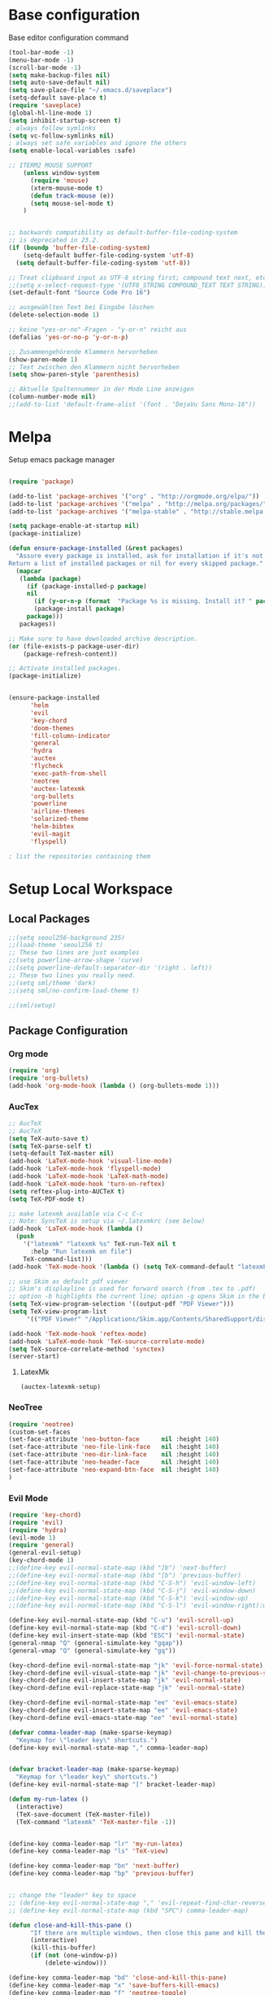 * Base configuration

Base editor configuration command

#+BEGIN_SRC emacs-lisp
(tool-bar-mode -1)
(menu-bar-mode -1)
(scroll-bar-mode -1)
(setq make-backup-files nil)
(setq auto-save-default nil)
(setq save-place-file "~/.emacs.d/saveplace")
(setq-default save-place t)
(require 'saveplace)
(global-hl-line-mode 1)
(setq inhibit-startup-screen t)
; always follow symlinks
(setq vc-follow-symlinks nil)
; always set safe variables and ignore the others
(setq enable-local-variables :safe)

;; ITERM2 MOUSE SUPPORT
    (unless window-system
      (require 'mouse)
      (xterm-mouse-mode t)
      (defun track-mouse (e)) 
      (setq mouse-sel-mode t)
    )


;; backwards compatibility as default-buffer-file-coding-system
;; is deprecated in 23.2.
(if (boundp 'buffer-file-coding-system)
    (setq-default buffer-file-coding-system 'utf-8)
  (setq default-buffer-file-coding-system 'utf-8))

;; Treat clipboard input as UTF-8 string first; compound text next, etc.
;;(setq x-select-request-type '(UTF8_STRING COMPOUND_TEXT TEXT STRING))
(set-default-font "Source Code Pro 16")

;; ausgewählten Text bei Eingabe löschen
(delete-selection-mode 1) 

;; keine "yes-or-no"-Fragen - "y-or-n" reicht aus
(defalias 'yes-or-no-p 'y-or-n-p)

;; Zusammengehörende Klammern hervorheben
(show-paren-mode 1)
;; Text zwischen den Klammern nicht hervorheben
(setq show-paren-style 'parenthesis)

;; Aktuelle Spaltennummer in der Mode Line anzeigen
(column-number-mode nil)
;;(add-to-list 'default-frame-alist '(font . "DejaVu Sans Mono-16"))
#+END_SRC

* Melpa

Setup emacs package manager

#+BEGIN_SRC emacs-lisp

(require 'package)

(add-to-list 'package-archives '("org" . "http://orgmode.org/elpa/"))
(add-to-list 'package-archives '("melpa" . "http://melpa.org/packages/"))
(add-to-list 'package-archives '("melpa-stable" . "http://stable.melpa.org/packages/"))

(setq package-enable-at-startup nil)
(package-initialize)

(defun ensure-package-installed (&rest packages)
  "Assure every package is installed, ask for installation if it's not.
Return a list of installed packages or nil for every skipped package."
  (mapcar
   (lambda (package)
     (if (package-installed-p package)
	 nil
       (if (y-or-n-p (format  "Package %s is missing. Install it? " package))
	   (package-install package)
	 package)))
   packages))

;; Make sure to have downloaded archive description.
(or (file-exists-p package-user-dir)
    (package-refresh-content))

;; Activate installed packages.
(package-initialize)


(ensure-package-installed
      'helm 
      'evil 
      'key-chord 
      'doom-themes 
      'fill-column-indicator
      'general 
      'hydra 
      'auctex 
      'flycheck 
      'exec-path-from-shell 
      'neotree 
      'auctex-latexmk 
      'org-bullets 
      'powerline 
      'airline-themes 
      'solarized-theme 
      'helm-bibtex 
      'evil-magit 
      'flyspell)

; list the repositories containing them

#+END_SRC

* Setup Local Workspace
** Local Packages
#+BEGIN_SRC emacs-lisp
;;(setq seoul256-background 235)
;;(load-theme 'seoul256 t)
;; These two lines are just examples
;;(setq powerline-arrow-shape 'curve)
;;(setq powerline-default-separator-dir '(right . left))
;; These two lines you really need.
;;(setq sml/theme 'dark)
;;(setq sml/no-confirm-load-theme t)

;;(sml/setup)
#+END_SRC



** Package Configuration

*** Org mode
#+BEGIN_SRC emacs-lisp
(require 'org)
(require 'org-bullets)
(add-hook 'org-mode-hook (lambda () (org-bullets-mode 1)))
#+END_SRC

*** AucTex
#+BEGIN_SRC emacs-lisp
;; AucTeX
;; AucTeX
(setq TeX-auto-save t)
(setq TeX-parse-self t)
(setq-default TeX-master nil)
(add-hook 'LaTeX-mode-hook 'visual-line-mode)
(add-hook 'LaTeX-mode-hook 'flyspell-mode)
(add-hook 'LaTeX-mode-hook 'LaTeX-math-mode)
(add-hook 'LaTeX-mode-hook 'turn-on-reftex)
(setq reftex-plug-into-AUCTeX t)
(setq TeX-PDF-mode t)
 
;; make latexmk available via C-c C-c
;; Note: SyncTeX is setup via ~/.latexmkrc (see below)
(add-hook 'LaTeX-mode-hook (lambda ()
  (push
    '("latexmk" "latexmk %s" TeX-run-TeX nil t
      :help "Run latexmk on file")
    TeX-command-list)))
(add-hook 'TeX-mode-hook '(lambda () (setq TeX-command-default "latexmk")))

;; use Skim as default pdf viewer
;; Skim's displayline is used for forward search (from .tex to .pdf)
;; option -b highlights the current line; option -g opens Skim in the background  
(setq TeX-view-program-selection '((output-pdf "PDF Viewer")))
(setq TeX-view-program-list
     '(("PDF Viewer" "/Applications/Skim.app/Contents/SharedSupport/displayline -b -g %n %o %b")))

(add-hook 'TeX-mode-hook 'reftex-mode)
(add-hook 'LaTeX-mode-hook 'TeX-source-correlate-mode)
(setq TeX-source-correlate-method 'synctex)
(server-start) 
#+END_SRC

**** LatexMk

#+BEGIN_SRC
(auctex-latexmk-setup)
#+END_SRC

*** NeoTree

#+BEGIN_SRC emacs-lisp
(require 'neotree)
(custom-set-faces
(set-face-attribute 'neo-button-face      nil :height 140)
(set-face-attribute 'neo-file-link-face   nil :height 140)
(set-face-attribute 'neo-dir-link-face    nil :height 140)
(set-face-attribute 'neo-header-face      nil :height 140)
(set-face-attribute 'neo-expand-btn-face  nil :height 140)
)
#+END_SRC

*** Evil Mode

#+BEGIN_SRC emacs-lisp
(require 'key-chord)
(require 'evil)
(require 'hydra)
(evil-mode 1)
(require 'general)
(general-evil-setup)
(key-chord-mode 1)
;;(define-key evil-normal-state-map (kbd "]b") 'next-buffer)
;;(define-key evil-normal-state-map (kbd "[b") 'previous-buffer)
;;(define-key evil-normal-state-map (kbd "C-S-h") 'evil-window-left)
;;(define-key evil-normal-state-map (kbd "C-S-j") 'evil-window-down)
;;(define-key evil-normal-state-map (kbd "C-S-k") 'evil-window-up)
;;(define-key evil-normal-state-map (kbd "C-S-l") 'evil-window-right):w

(define-key evil-normal-state-map (kbd "C-u") 'evil-scroll-up)
(define-key evil-normal-state-map (kbd "C-d") 'evil-scroll-down)
(define-key evil-insert-state-map (kbd "ESC") 'evil-normal-state)
(general-nmap "Q" (general-simulate-key "gqap"))
(general-vmap "Q" (general-simulate-key "gq"))

(key-chord-define evil-normal-state-map "jk" 'evil-force-normal-state)
(key-chord-define evil-visual-state-map "jk" 'evil-change-to-previous-state)
(key-chord-define evil-insert-state-map "jk" 'evil-normal-state)
(key-chord-define evil-replace-state-map "jk" 'evil-normal-state)

(key-chord-define evil-normal-state-map "ee" 'evil-emacs-state)
(key-chord-define evil-insert-state-map "ee" 'evil-emacs-state)
(key-chord-define evil-emacs-state-map "ee" 'evil-normal-state)

(defvar comma-leader-map (make-sparse-keymap)
  "Keymap for \"leader key\" shortcuts.")
(define-key evil-normal-state-map "," comma-leader-map)


(defvar bracket-leader-map (make-sparse-keymap)
  "Keymap for \"leader key\" shortcuts.")
(define-key evil-normal-state-map "[" bracket-leader-map)

(defun my-run-latex ()
  (interactive)
  (TeX-save-document (TeX-master-file))
  (TeX-command "latexmk" 'TeX-master-file -1))


(define-key comma-leader-map "lr" 'my-run-latex)
(define-key comma-leader-map "ls" 'TeX-view)

(define-key comma-leader-map "bn" 'next-buffer)
(define-key comma-leader-map "bp" 'previous-buffer)


;; change the "leader" key to space
;; (define-key evil-normal-state-map "," 'evil-repeat-find-char-reverse)
;; (define-key evil-normal-state-map (kbd "SPC") comma-leader-map)

(defun close-and-kill-this-pane ()
      "If there are multiple windows, then close this pane and kill the buffer in it also."
      (interactive)
      (kill-this-buffer)
      (if (not (one-window-p))
          (delete-window)))

(define-key comma-leader-map "bd" 'close-and-kill-this-pane)
(define-key comma-leader-map "x" 'save-buffers-kill-emacs)
(define-key comma-leader-map "f" 'neotree-toggle)

#+END_SRC

*** column indicator
#+BEGIN_SRC emacs-lisp
(require 'fill-column-indicator)
(setq fci-rule-width 1)
(setq fci-rule-column 80)
(add-hook 'after-change-major-mode-hook 'fci-mode)
(setq fci-rule-color "#a4adbc")
(setq fci-rule-character ?\u2502)
#+END_SRC


*** Powerline
#+BEGIN_SRC emacs-lisp
#+END_SRC

*** Helm
#+BEGIN_SRC emacs-lisp
(require 'helm)
(require 'helm-bibtex)
(setq helm-for-files-preferred-list '(helm-source-buffers-list
                                      helm-source-buffer-not-found
                                      helm-source-recentf
                                      helm-source-bookmarks
                                      helm-source-file-cache
                                      helm-source-files-in-current-dir
                                      ))

(define-key evil-normal-state-map (kbd "C-p") 'helm-multi-files)

(define-key helm-map (kbd "C-j") 'helm-next-line)
(define-key helm-map (kbd "C-k") 'helm-previous-line)
(autoload 'helm-bibtex "helm-bibtex" "" t)
(setq bibtex-completion-bibliography
      '("./thesis.bib"))
(setq helm-bibtex-bibliography '("./thesis.bib"))
#+END_SRC

*** Flycheck
#+BEGIN_SRC emacs-lisp
(package-install 'flycheck)
(global-flycheck-mode)
(exec-path-from-shell-initialize)
#+END_SRC

*** Flyspell
#+BEGIN_SRC emacs-lisp
(require 'flyspell)
(dolist (hook '(text-mode-hook))
  (add-hook hook (lambda () (flyspell-mode 1))))
#+END_SRC

*** Tabbar



#+BEGIN_SRC emacs-lisp
;;(setq seoul256-background 235)
;;(load-theme 'seoul256 t)
(linum-mode)
(linum-relative-global-mode)
(setq evil-emacs-state-cursor '("chartreuse3" (bar . 2)))
(require 'powerline)
(require 'airline-themes)


;;(load-theme 'solarized-dark t)
;; make the fringe stand out from the background
;;(setq solarized-distinct-fringe-background t)

;; Don't change the font for some headings and titles
;;(setq solarized-use-variable-pitch nil)

;; make the modeline high contrast
;;(setq solarized-high-contrast-mode-line t)

;; Use less bolding
;;(setq solarized-use-less-bold t)

;; Use more italics
;;(setq solarized-use-more-italic t)

;; Use less colors for indicators such as git:gutter, flycheck and similar
;;(setq solarized-emphasize-indicators nil)

;; Don't change size of org-mode headlines (but keep other size-changes)
;;(setq solarized-scale-org-headlines nil)

;; Avoid all font-size changes
;;(setq solarized-height-minus-1 1.0)
;;(setq solarized-height-plus-1 1.0)
;;(setq solarized-height-plus-2 1.0)
;;(setq solarized-height-plus-3 1.0)
;;(setq solarized-height-plus-4 1.0)



(require 'doom-themes)

;; Global settings (defaults)
(setq doom-themes-enable-bold t    ; if nil, bold is universally disabled
      doom-themes-enable-italic t
      nlinum-highlight-current-line t) ; if nil, italics is universally disabled

;; Load the theme (doom-one, doom-molokai, etc); keep in mind that each theme
;; may have their own settings.
(load-theme 'doom-one t)

(setq doom-line-numbers-style 'relative)

;; Enable flashing mode-line on errors
(doom-themes-visual-bell-config)

;; Enable custom neotree theme
;;(doom-themes-neotree-config)  ; all-the-icons fonts must be installed!

;; Corrects (and improves) org-mode's native fontification.
(doom-themes-org-config)

(set-face-attribute 'org-level-1 nil :height 1.0)




(load-theme 'airline-doom-one t)
(setq neo-theme 'arrow)
#+END_SRC

#+BEGIN_SRC emacs-lisp
(evil-define-key 'normal neotree-mode-map (kbd "TAB") 'neotree-enter)
(evil-define-key 'normal neotree-mode-map (kbd "SPC") 'neotree-quick-look)
(evil-define-key 'normal neotree-mode-map (kbd "q") 'neotree-hide)
(evil-define-key 'normal neotree-mode-map (kbd "RET") 'neotree-enter)
#+END_SRC


#+BEGIN_SRC emacs-lisp
;; Tabbar
(require 'tabbar)

;;(tabbar-mode 1)
;; Tabbar settings
;;(set-face-attribute
;; 'tabbar-default nil
;; :background "gray20"
;; :foreground "gray20"
;; :box '(:line-width 1 :color "gray20" :style nil))
;;(set-face-attribute
;; 'tabbar-unselected nil
;; :background "gray30"
;; :foreground "white"
;; :box '(:line-width 5 :color "gray30" :style nil))
;;(set-face-attribute
;; 'tabbar-selected nil
;; :background "gray75"
;; :foreground "black"
;; :box '(:line-width 5 :color "gray75" :style nil))
;;(set-face-attribute
;; 'tabbar-highlight nil
;; :background "white"
;; :foreground "black"
;; :underline nil
;; :box '(:line-width 5 :color "white" :style nil))
;;(set-face-attribute
;; 'tabbar-button nil
;; :box '(:line-width 1 :color "gray20" :style nil))
;;(set-face-attribute
;; 'tabbar-separator nil
;; :background "gray20"
;; :height 0.6)
;;
;; Change padding of the tabs
;; we also need to set separator to avoid overlapping tabs by highlighted tabs
(custom-set-variables
 '(tabbar-separator (quote (0.5))))
;; adding spaces
(defun tabbar-buffer-tab-label (tab)
  "Return a label for TAB.
That is, a string used to represent it on the tab bar."
  (let ((label  (if tabbar--buffer-show-groups
                    (format "[%s]  " (tabbar-tab-tabset tab))
                  (format "%s  " (tabbar-tab-value tab)))))
    ;; Unless the tab bar auto scrolls to keep the selected tab
    ;; visible, shorten the tab label to keep as many tabs as possible
    ;; in the visible area of the tab bar.
    (if tabbar-auto-scroll-flag
        label
      (tabbar-shorten
       label (max 1 (/ (window-width)
                       (length (tabbar-view
                                (tabbar-current-tabset)))))))))


; turn on the tabbar
(define-key evil-normal-state-map "]b" 'tabbar-forward-tab)
(define-key evil-normal-state-map "[b" 'tabbar-backward-tab)

#+END_SRC

#+BEGIN_SRC emacs-lisp
(setq custom-safe-themes t)
#+END_SRC

*** Magit

#+BEGIN_SRC emacs-lisp
(require 'evil-magit)
#+END_SRC

*** Proselint

#+BEGIN_SRC emacs-lisp
(flycheck-define-checker proselint
  "A linter for prose."
  :command ("proselint" source-inplace)
  :error-patterns
  ((warning line-start (file-name) ":" line ":" column ": "
	    (id (one-or-more (not (any " "))))
	    (message) line-end))
  :modes (text-mode markdown-mode gfm-mode))

(add-to-list 'flycheck-checkers 'proselint)
#+END_SRC

